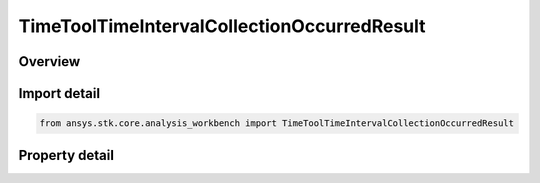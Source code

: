 TimeToolTimeIntervalCollectionOccurredResult
============================================

.. py:class:: ansys.stk.core.analysis_workbench.TimeToolTimeIntervalCollectionOccurredResult

   Contains the results returned with ITimeToolTimeIntervalCollection.Occurred method.

.. py:currentmodule:: TimeToolTimeIntervalCollectionOccurredResult

Overview
--------

.. tab-set::

    .. tab-item:: Properties
        
        .. list-table::
            :header-rows: 0
            :widths: auto

            * - :py:attr:`~ansys.stk.core.analysis_workbench.TimeToolTimeIntervalCollectionOccurredResult.is_valid`
              - Indicate whether the result object is valid.
            * - :py:attr:`~ansys.stk.core.analysis_workbench.TimeToolTimeIntervalCollectionOccurredResult.index`
              - Index of an interval in the collection.



Import detail
-------------

.. code-block:: python

    from ansys.stk.core.analysis_workbench import TimeToolTimeIntervalCollectionOccurredResult


Property detail
---------------

.. py:property:: is_valid
    :canonical: ansys.stk.core.analysis_workbench.TimeToolTimeIntervalCollectionOccurredResult.is_valid
    :type: bool

    Indicate whether the result object is valid.

.. py:property:: index
    :canonical: ansys.stk.core.analysis_workbench.TimeToolTimeIntervalCollectionOccurredResult.index
    :type: int

    Index of an interval in the collection.


